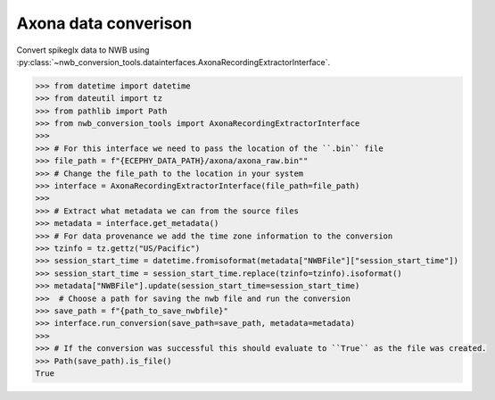 Axona data converison 
^^^^^^^^^^^^^^^^^^^^^^^^

Convert spikeglx data to NWB using :py:class:`~nwb_conversion_tools.datainterfaces.AxonaRecordingExtractorInterface`.

.. code-block:: python

    >>> from datetime import datetime
    >>> from dateutil import tz
    >>> from pathlib import Path
    >>> from nwb_conversion_tools import AxonaRecordingExtractorInterface
    >>> 
    >>> # For this interface we need to pass the location of the ``.bin`` file 
    >>> file_path = f"{ECEPHY_DATA_PATH}/axona/axona_raw.bin""
    >>> # Change the file_path to the location in your system
    >>> interface = AxonaRecordingExtractorInterface(file_path=file_path)
    >>> 
    >>> # Extract what metadata we can from the source files
    >>> metadata = interface.get_metadata()
    >>> # For data provenance we add the time zone information to the conversion
    >>> tzinfo = tz.gettz("US/Pacific")
    >>> session_start_time = datetime.fromisoformat(metadata["NWBFile"]["session_start_time"])
    >>> session_start_time = session_start_time.replace(tzinfo=tzinfo).isoformat()
    >>> metadata["NWBFile"].update(session_start_time=session_start_time)
    >>>  # Choose a path for saving the nwb file and run the conversion
    >>> save_path = f"{path_to_save_nwbfile}"
    >>> interface.run_conversion(save_path=save_path, metadata=metadata)
    >>>
    >>> # If the conversion was successful this should evaluate to ``True`` as the file was created.
    >>> Path(save_path).is_file()
    True